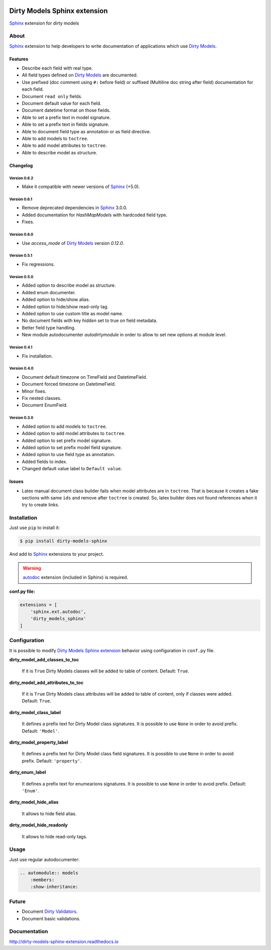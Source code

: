 |doc-master| |pypi-lastrelease| |python-versions|
|project-status| |project-license| |project-format|
|project-implementation|

.. |doc-master| image:: https://readthedocs.org/projects/dirty-models-sphinx-extension/badge/?version=latest
    :target: http://dirty-models-sphinx-extension.readthedocs.io/?badge=latest
    :alt: Documentation Status

.. |pypi-lastrelease| image:: https://img.shields.io/pypi/v/dirty-models-sphinx.svg
    :target: https://pypi.python.org/pypi/dirty-models-sphinx/
    :alt: Latest Version

.. |python-versions| image:: https://img.shields.io/pypi/pyversions/dirty-models-sphinx.svg
    :target: https://pypi.python.org/pypi/dirty-models-sphinx/
    :alt: Supported Python versions

.. |project-status| image:: https://img.shields.io/pypi/status/dirty-models-sphinx.svg
    :target: https://pypi.python.org/pypi/dirty-models-sphinx/
    :alt: Development Status

.. |project-license| image:: https://img.shields.io/pypi/l/dirty-models-sphinx.svg
    :target: https://pypi.python.org/pypi/dirty-models-sphinx/
    :alt: License

.. |project-format| image:: https://img.shields.io/pypi/format/dirty-models-sphinx.svg
    :target: https://pypi.python.org/pypi/dirty-models-sphinx/
    :alt: Download format

.. |project-implementation| image:: https://img.shields.io/pypi/implementation/dirty-models-sphinx.svg
    :target: https://pypi.python.org/pypi/dirty-models-sphinx/
    :alt: Supported Python implementations

.. _Dirty Models: http://dirty-models.readthedocs.io/

.. _Dirty Validators: https://github.com/alfred82santa/dirty-validators

.. _Dirty Models Sphinx extension: http://dirty-models-sphinx-extension.readthedocs.io

.. _Sphinx: http://www.sphinx-doc.org

.. _autodoc: http://www.sphinx-doc.org/en/stable/ext/autodoc.html?highlight=autodoc#module-sphinx.ext.autodoc


=============================
Dirty Models Sphinx extension
=============================

`Sphinx`_ extension for dirty models

-----
About
-----

`Sphinx`_ extension to help developers to write documentation of
applications which use `Dirty Models`_.


Features
========

* Describe each field with real type.

* All field types defined on `Dirty Models`_ are documented.

* Use prefixed (doc comment using ``#:`` before field) or
  suffixed (Multiline doc string after field) documentation for each field.

* Document ``read only`` fields.

* Document default value for each field.

* Document datetime format on those fields.

* Able to set a prefix text in model signature.

* Able to set a prefix text in fields signature.

* Able to document field type as annotation or as field directive.

* Able to add models to ``toctree``.

* Able to add model attributes to ``toctree``.

* Able to describe model as structure.


Changelog
=========


Version 0.6.2
-------------

* Make it compatible with newer versions of `Sphinx`_ (+5.0).


Version 0.6.1
-------------

* Remove deprecated dependencies in `Sphinx`_ 3.0.0.
* Added documentation for `HashMapModels` with hardcoded field type.
* Fixes.


Version 0.6.0
-------------

* Use `access_mode` of `Dirty Models`_ version `0.12.0`.


Version 0.5.1
-------------

* Fix regressions.


Version 0.5.0
-------------

* Added option to describe model as structure.
* Added enum documenter.
* Added option to hide/show alias.
* Added option to hide/show read-only tag.
* Added option to use custom title as model name.
* No document fields with key `hidden` set to true on field metadata.
* Better field type handling.
* New module autodocumenter `autodirtymodule` in order to allow to set new options at module level.


Version 0.4.1
-------------

* Fix installation.


Version 0.4.0
-------------

* Document default timezone on TimeField and DatetimeField.
* Document forced timezone on DatetimeField.
* Minor fixes.
* Fix nested classes.
* Document EnumField.


Version 0.3.0
-------------

* Added option to add models to ``toctree``.
* Added option to add model attributes to ``toctree``.
* Added option to set prefix model signature.
* Added option to set prefix model field signature.
* Added option to use field type as annotation.
* Added fields to index.
* Changed default value label to ``Default value``.


Issues
======

* Latex manual document class builder fails when model attributes are in ``toctree``.
  That is because it creates a fake sections with same ``ids`` and remove after ``toctree`` is created.
  So, latex builder does not found references when it try to create links.


------------
Installation
------------

Just use ``pip`` to install it:

.. code-block:: bash

    $ pip install dirty-models-sphinx

And add to `Sphinx`_ extensions to your project.

.. warning::

    `autodoc`_ extension (included in Sphinx) is required.

**conf.py file:**

.. code-block:: python

    extensions = [
        'sphinx.ext.autodoc',
        'dirty_models_sphinx'
    ]


-------------
Configuration
-------------

It is possible to modify `Dirty Models Sphinx extension`_ behavior using configuration in ``conf.py`` file.

**dirty_model_add_classes_to_toc**

    If it is ``True`` Dirty Models classes will be added to table of content. Default: ``True``.

**dirty_model_add_attributes_to_toc**

    If it is ``True`` Dirty Models class attributes will be added to table of content, only if classes were added.
    Default: ``True``.

**dirty_model_class_label**

    It defines a prefix text for Dirty Model class signatures. It is possible to use ``None`` in order to avoid prefix.
    Default: ``'Model'``.

**dirty_model_property_label**

    It defines a prefix text for Dirty Model class field signatures. It is possible to use ``None`` in
    order to avoid prefix. Default: ``'property'``.

**dirty_enum_label**

    It defines a prefix text for enumearions signatures. It is possible to use ``None`` in
    order to avoid prefix. Default: ``'Enum'``.

**dirty_model_hide_alias**

    It allows to hide field alias.

**dirty_model_hide_readonly**

    It allows to hide read-only tags.

-----
Usage
-----

Just use regular autodocumenter:

.. code-block:: rst

    .. automodule:: models
        :members:
        :show-inheritance:


------
Future
------

* Document `Dirty Validators`_.

* Document basic validations.

-------------
Documentation
-------------

http://dirty-models-sphinx-extension.readthedocs.io
